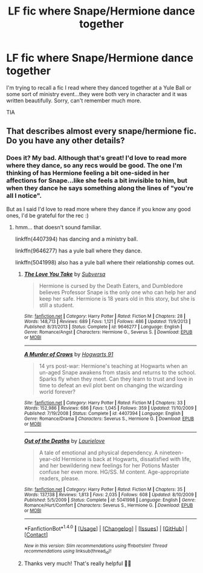 #+TITLE: LF fic where Snape/Hermione dance together

* LF fic where Snape/Hermione dance together
:PROPERTIES:
:Author: SlaversBae
:Score: 2
:DateUnix: 1480157490.0
:DateShort: 2016-Nov-26
:FlairText: Request
:END:
I'm trying to recall a fic I read where they danced together at a Yule Ball or some sort of ministry event...they were both very in character and it was written beautifully. Sorry, can't remember much more.

TIA


** That describes almost every snape/hermione fic. Do you have any other details?
:PROPERTIES:
:Author: captainryan
:Score: 3
:DateUnix: 1480172582.0
:DateShort: 2016-Nov-26
:END:

*** Does it? My bad. Although that's great! I'd love to read more where they dance, so any recs would be good. The one I'm thinking of has Hermione feeling a bit one-sided in her affections for Snape...like she feels a bit invisible to him, but when they dance he says something along the lines of "you're all I notice".

But as I said I'd love to read more where they dance if you know any good ones, I'd be grateful for the rec :)
:PROPERTIES:
:Author: SlaversBae
:Score: 1
:DateUnix: 1480186259.0
:DateShort: 2016-Nov-26
:END:

**** hmm... that doesn't sound familiar.

linkffn(4407394) has dancing and a ministry ball.

linkffn(9646277) has a yule ball where they dance.

linkffn(5041998) also has a yule ball where their relationship comes out.
:PROPERTIES:
:Author: captainryan
:Score: 1
:DateUnix: 1480190542.0
:DateShort: 2016-Nov-26
:END:

***** [[http://www.fanfiction.net/s/9646277/1/][*/The Love You Take/*]] by [[https://www.fanfiction.net/u/1107999/Subversa][/Subversa/]]

#+begin_quote
  Hermione is cursed by the Death Eaters, and Dumbledore believes Professor Snape is the only one who can help her and keep her safe. Hermione is 18 years old in this story, but she is still a student.
#+end_quote

^{/Site/: [[http://www.fanfiction.net/][fanfiction.net]] *|* /Category/: Harry Potter *|* /Rated/: Fiction M *|* /Chapters/: 28 *|* /Words/: 148,713 *|* /Reviews/: 689 *|* /Favs/: 1,121 *|* /Follows/: 486 *|* /Updated/: 11/9/2013 *|* /Published/: 8/31/2013 *|* /Status/: Complete *|* /id/: 9646277 *|* /Language/: English *|* /Genre/: Romance/Angst *|* /Characters/: Hermione G., Severus S. *|* /Download/: [[http://www.ff2ebook.com/old/ffn-bot/index.php?id=9646277&source=ff&filetype=epub][EPUB]] or [[http://www.ff2ebook.com/old/ffn-bot/index.php?id=9646277&source=ff&filetype=mobi][MOBI]]}

--------------

[[http://www.fanfiction.net/s/4407394/1/][*/A Murder of Crows/*]] by [[https://www.fanfiction.net/u/1605205/Hogwarts-91][/Hogwarts 91/]]

#+begin_quote
  14 yrs post-war: Hermione's teaching at Hogwarts when an un-aged Snape awakens from stasis and returns to the school. Sparks fly when they meet. Can they learn to trust and love in time to defeat an evil plot bent on changing the wizarding world forever?
#+end_quote

^{/Site/: [[http://www.fanfiction.net/][fanfiction.net]] *|* /Category/: Harry Potter *|* /Rated/: Fiction M *|* /Chapters/: 33 *|* /Words/: 152,986 *|* /Reviews/: 686 *|* /Favs/: 1,045 *|* /Follows/: 359 *|* /Updated/: 11/10/2009 *|* /Published/: 7/19/2008 *|* /Status/: Complete *|* /id/: 4407394 *|* /Language/: English *|* /Genre/: Romance/Drama *|* /Characters/: Severus S., Hermione G. *|* /Download/: [[http://www.ff2ebook.com/old/ffn-bot/index.php?id=4407394&source=ff&filetype=epub][EPUB]] or [[http://www.ff2ebook.com/old/ffn-bot/index.php?id=4407394&source=ff&filetype=mobi][MOBI]]}

--------------

[[http://www.fanfiction.net/s/5041998/1/][*/Out of the Depths/*]] by [[https://www.fanfiction.net/u/1796395/Laurielove][/Laurielove/]]

#+begin_quote
  A tale of emotional and physical dependency. A nineteen-year-old Hermione is back at Hogwarts, dissatisfied with life, and her bewildering new feelings for her Potions Master confuse her even more. HG/SS. M content. Age-appropriate readers, please.
#+end_quote

^{/Site/: [[http://www.fanfiction.net/][fanfiction.net]] *|* /Category/: Harry Potter *|* /Rated/: Fiction M *|* /Chapters/: 35 *|* /Words/: 137,138 *|* /Reviews/: 1,813 *|* /Favs/: 2,035 *|* /Follows/: 608 *|* /Updated/: 8/10/2009 *|* /Published/: 5/5/2009 *|* /Status/: Complete *|* /id/: 5041998 *|* /Language/: English *|* /Genre/: Romance/Hurt/Comfort *|* /Characters/: Severus S., Hermione G. *|* /Download/: [[http://www.ff2ebook.com/old/ffn-bot/index.php?id=5041998&source=ff&filetype=epub][EPUB]] or [[http://www.ff2ebook.com/old/ffn-bot/index.php?id=5041998&source=ff&filetype=mobi][MOBI]]}

--------------

*FanfictionBot*^{1.4.0} *|* [[[https://github.com/tusing/reddit-ffn-bot/wiki/Usage][Usage]]] | [[[https://github.com/tusing/reddit-ffn-bot/wiki/Changelog][Changelog]]] | [[[https://github.com/tusing/reddit-ffn-bot/issues/][Issues]]] | [[[https://github.com/tusing/reddit-ffn-bot/][GitHub]]] | [[[https://www.reddit.com/message/compose?to=tusing][Contact]]]

^{/New in this version: Slim recommendations using/ ffnbot!slim! /Thread recommendations using/ linksub(thread_id)!}
:PROPERTIES:
:Author: FanfictionBot
:Score: 1
:DateUnix: 1480190570.0
:DateShort: 2016-Nov-26
:END:


***** Thanks very much! That's really helpful 👍🏼
:PROPERTIES:
:Author: SlaversBae
:Score: 1
:DateUnix: 1480213725.0
:DateShort: 2016-Nov-27
:END:
